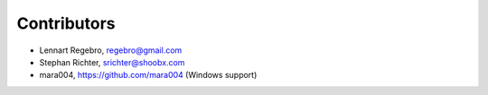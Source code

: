 Contributors
------------

* Lennart Regebro, regebro@gmail.com
* Stephan Richter, srichter@shoobx.com
* mara004, https://github.com/mara004 (Windows support)

